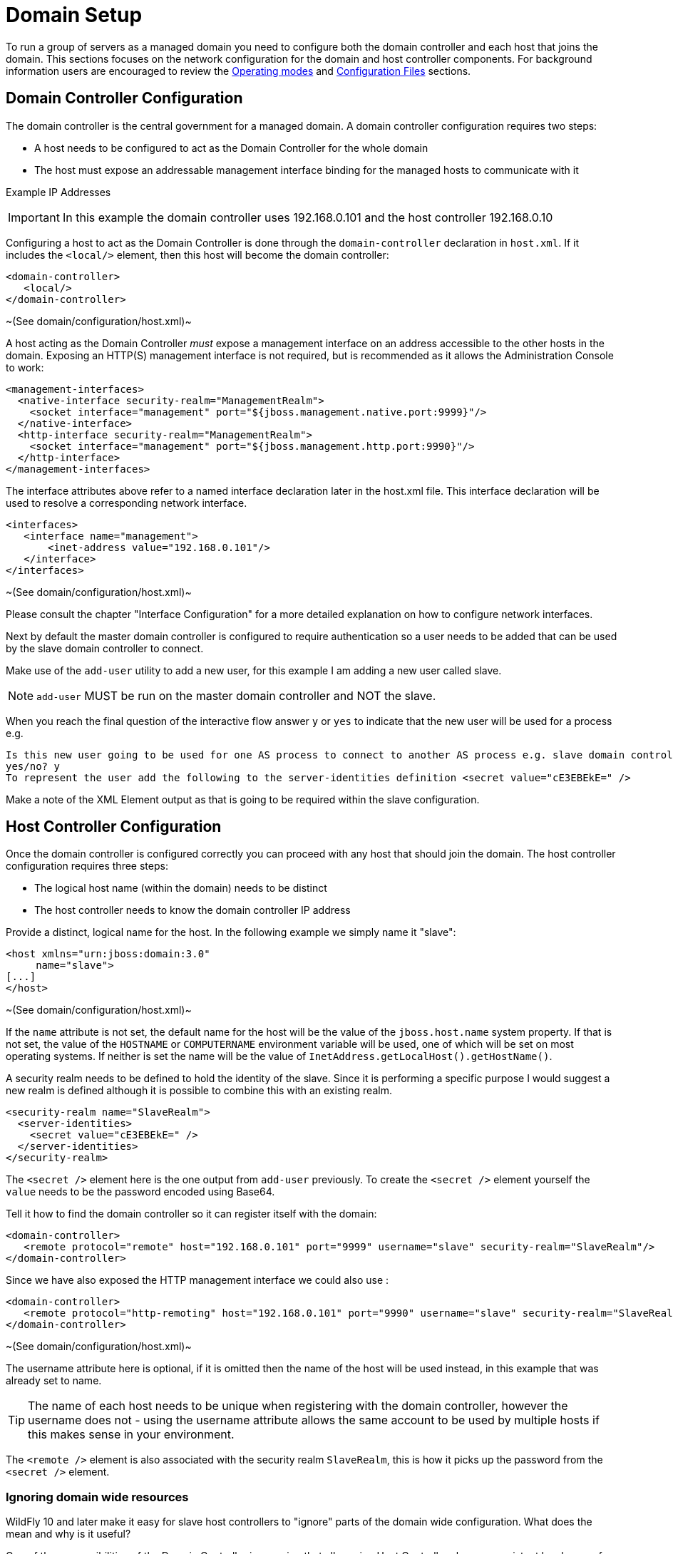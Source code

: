 [[Domain_Setup]]
= Domain Setup

To run a group of servers as a managed domain you need to configure both
the domain controller and each host that joins the domain. This sections
focuses on the network configuration for the domain and host controller
components. For background information users are encouraged to review
the <<Operating_modes,Operating modes>> and
link:Management_Clients.html#src-557081_ManagementClients-ConfigurationFiles[Configuration
Files] sections.

[[domain-controller-configuration]]
== Domain Controller Configuration

The domain controller is the central government for a managed domain. A
domain controller configuration requires two steps:

* A host needs to be configured to act as the Domain Controller for the
whole domain
* The host must expose an addressable management interface binding for
the managed hosts to communicate with it

Example IP Addresses

[IMPORTANT]

In this example the domain controller uses 192.168.0.101 and the host
controller 192.168.0.10

Configuring a host to act as the Domain Controller is done through the
`domain-controller` declaration in `host.xml`. If it includes the
`<local/>` element, then this host will become the domain controller:

[source,xml,options="nowrap"]
----
<domain-controller>
   <local/>
</domain-controller>
----

~(See domain/configuration/host.xml)~

A host acting as the Domain Controller _must_ expose a management
interface on an address accessible to the other hosts in the domain.
Exposing an HTTP(S) management interface is not required, but is
recommended as it allows the Administration Console to work:

[source,xml,options="nowrap"]
----
<management-interfaces>
  <native-interface security-realm="ManagementRealm">
    <socket interface="management" port="${jboss.management.native.port:9999}"/>
  </native-interface>
  <http-interface security-realm="ManagementRealm">
    <socket interface="management" port="${jboss.management.http.port:9990}"/>
  </http-interface>
</management-interfaces>
----

The interface attributes above refer to a named interface declaration
later in the host.xml file. This interface declaration will be used to
resolve a corresponding network interface.

[source,xml,options="nowrap"]
----
<interfaces>
   <interface name="management">
       <inet-address value="192.168.0.101"/>
   </interface>
</interfaces>
----

~(See domain/configuration/host.xml)~

Please consult the chapter "Interface Configuration" for a more detailed
explanation on how to configure network interfaces.

Next by default the master domain controller is configured to require
authentication so a user needs to be added that can be used by the slave
domain controller to connect.

Make use of the `add-user` utility to add a new user, for this example I
am adding a new user called slave.

[NOTE]

`add-user` MUST be run on the master domain controller and NOT the
slave.

When you reach the final question of the interactive flow answer `y` or
`yes` to indicate that the new user will be used for a process e.g.


----
Is this new user going to be used for one AS process to connect to another AS process e.g. slave domain controller?
yes/no? y
To represent the user add the following to the server-identities definition <secret value="cE3EBEkE=" />
----

Make a note of the XML Element output as that is going to be required
within the slave configuration.

[[host-controller-configuration]]
== Host Controller Configuration

Once the domain controller is configured correctly you can proceed with
any host that should join the domain. The host controller configuration
requires three steps:

* The logical host name (within the domain) needs to be distinct
* The host controller needs to know the domain controller IP address

Provide a distinct, logical name for the host. In the following example
we simply name it "slave":

[source,xml,options="nowrap"]
----
<host xmlns="urn:jboss:domain:3.0"
     name="slave">
[...]
</host>
----

~(See domain/configuration/host.xml)~

If the `name` attribute is not set, the default name for the host will
be the value of the `jboss.host.name` system property. If that is not
set, the value of the `HOSTNAME` or `COMPUTERNAME` environment variable
will be used, one of which will be set on most operating systems. If
neither is set the name will be the value of
`InetAddress.getLocalHost().getHostName()`.

A security realm needs to be defined to hold the identity of the slave.
Since it is performing a specific purpose I would suggest a new realm is
defined although it is possible to combine this with an existing realm.

[source,xml,options="nowrap"]
----
<security-realm name="SlaveRealm">
  <server-identities>
    <secret value="cE3EBEkE=" />
  </server-identities>
</security-realm>
----

The `<secret />` element here is the one output from `add-user`
previously. To create the `<secret />` element yourself the `value`
needs to be the password encoded using Base64.

Tell it how to find the domain controller so it can register itself with
the domain:

[source,xml,options="nowrap"]
----
<domain-controller>
   <remote protocol="remote" host="192.168.0.101" port="9999" username="slave" security-realm="SlaveRealm"/>
</domain-controller>
----

Since we have also exposed the HTTP management interface we could also
use :

[source,xml,options="nowrap"]
----
<domain-controller>
   <remote protocol="http-remoting" host="192.168.0.101" port="9990" username="slave" security-realm="SlaveRealm"/>
</domain-controller>
----

~(See domain/configuration/host.xml)~

The username attribute here is optional, if it is omitted then the name
of the host will be used instead, in this example that was already set
to name.

[TIP]

The name of each host needs to be unique when registering with the
domain controller, however the username does not - using the username
attribute allows the same account to be used by multiple hosts if this
makes sense in your environment.

The `<remote />` element is also associated with the security realm
`SlaveRealm`, this is how it picks up the password from the `<secret />`
element. +


=== Ignoring domain wide resources

WildFly 10 and later make it easy for slave host controllers to "ignore"
parts of the domain wide configuration. What does the mean and why is it
useful?

One of the responsibilities of the Domain Controller is ensuring that
all running Host Controllers have a consistent local copy of the domain
wide configuration (i.e. those resources whose address does not begin
with `/host=*`, i.e. those that are persisted in `domain.xml`. Having
that local copy allows a user to do the following things:

* Ask the slave to launch its already configured servers, even if the
Domain Controller is not running.
* Configured new servers, using different server groups from those
current running, and ask the slave to launch them, even if the Domain
Controller is not running.
* Reconfigure the slave to act as the Domain Controller, allowing it to
take over as the master if the previous master has failed or been shut
down.

However, of these three things only the latter two require that the
slave maintain a _complete_ copy of the domain wide configuration. The
first only requires the slave to have the _portion_ of the domain wide
configuration that is relevant to its current servers. And the first use
case is the most common one. A slave that is only meant to support the
first use case can safely "ignore" portions of the domain wide
configuration. And there are benefits to ignoring some resources:

* If a server group is ignored, and the deployments mapped to that
server group aren't mapped to other non-ignored groups, then the slave
does not need to pull down a copy of the deployment content from the
master. That can save disk space on the slave, improve the speed of
starting new hosts and reduce network traffic.
* WildFly supports "mixed domains" where a later version Domain
Controller can manage slaves running previous versions. But those
"legacy" slaves cannot understand configuration resources, attributes
and operations introduced in newer versions. So any attempt to use newer
things in the domain wide configuration will fail unless the legacy
slaves are ignoring the relevant resources. But ignoring resources will
allow the legacy slaves to work fine managing servers using profiles
without new concepts, while other hosts can run servers with profiles
that take advantage of the latest features.

Prior to WildFly 10, a slave could be configured to ignore some
resources, but the mechanism was not particularly user friendly:

* The resources to be ignored had to be listed in a fair amount of
detail in each host's configuration.
* If a new resource is added and needs to be ignored, then *each* host
that needs to ignore that must be updated to record that.

Starting with WildFly 10, this kind of detailed configuration is no
longer required. Instead, with the standard versions of `host.xml`, the
slave will behave as follows:

* If the slave was started with the `--backup` command line parameter,
the behavior will be the same as releases prior to 10; i.e. only
resources specifically configured to be ignored will be ignored.
* Otherwise, the slave will "ignore unused resources".

What does "ignoring unused resources" mean?

* Any server-group that is not referenced by one of the host's
server-config resources is ignored.
* Any profile that is not referenced by a non-ignored server-group,
either directly or indirectly via the profile resource's 'include'
attribute, is ignored
* Any socket-binding-group that is not directly referenced by one of the
host's server-config resources, or referenced by a non-ignored
server-group, is ignored
* Extension resources will not be automatically ignored, even if no
non-ignored profile uses the extension. Ignoring an extension requires
explicit configuration. Perhaps in a future release extensions will be
explicitly ignored.
* If a change is made to the slave host's configuration or to the domain
wide configuration that reduces the set of ignored resources, then as
part of handling that change the slave will contact the master to pull
down the missing pieces of configuration and will integrate those pieces
in its local copy of the management model. Examples of such changes
include adding a new server-config that references a previously ignored
server-group or socket-binding-group, changing the server-group or
socket-binding-group assigned to a server-config, changing the profile
or socket-binding-group assigned to a non-ignored server-group, or
adding a profile or socket-binding-group to the set of those included
directly or indirectly by a non-ignored profile or socket-binding-group.

The default behavior can be changed, either to always ignore unused
resources, even if `--backup` is used, or to not ignore unused
resources, by updating the domain-controller element in the `host-xml`
file and setting the `ignore-unused-configuration` attribute:

[source,xml,options="nowrap"]
----
<domain-controller>
    <remote security-realm="ManagementRealm" ignore-unused-configuration="false">
        <discovery-options>
            <static-discovery name="primary" protocol="${jboss.domain.master.protocol:remote}" host="${jboss.domain.master.address}" port="${jboss.domain.master.port:9999}"/>
        </discovery-options>
    </remote>
</domain-controller>
----

The "ignore unused resources" behavior can be used in combination with
the pre-WildFly 10 detailed specification of what to ignore. If that is
done both the unused resources and the explicitly declared resources
will be ignored. Here's an example of such a configuration, one where
the slave cannot use the "org.example.foo" extension that has been
installed on the Domain Controller and on some slaves, but not this one:

[source,xml,options="nowrap"]
----
<domain-controller>
    <remote security-realm="ManagementRealm" ignore-unused-configuration="true">
        <ignored-resources type="extension">
            <instance name="org.example.foo"/>
        </ignored-resources>
        <discovery-options>
            <static-discovery name="primary" protocol="${jboss.domain.master.protocol:remote}" host="${jboss.domain.master.address}" port="${jboss.domain.master.port:9999}"/>
        </discovery-options>
    </remote>
</domain-controller>
----

[[server-groups]]
== Server groups

The domain controller defines one or more server groups and associates
each of these with a profile and a socket binding group, and also :

[source,xml,options="nowrap"]
----
<server-groups>
    <server-group name="main-server-group" profile="default">
        <jvm name="default">
           <heap size="64m" max-size="512m"/>
           <permgen size="128m" max-size="128m"/>
        </jvm>
        <socket-binding-group ref="standard-sockets"/>
    </server-group>
    <server-group name="other-server-group" profile="bigger">
        <jvm name="default">
            <heap size="64m" max-size="512m"/>
        </jvm>
        <socket-binding-group ref="bigger-sockets"/>
    </server-group>
</server-groups>
----

~(See domain/configuration/domain.xml)~

The domain controller also defines the socket binding groups and the
profiles. The socket binding groups define the default socket bindings
that are used:

[source,xml,options="nowrap"]
----
<socket-binding-groups>
    <socket-binding-group name="standard-sockets" default-interface="public">
        <socket-binding name="http" port="8080"/>
        [...]
    </socket-binding-group>
    <socket-binding-group name="bigger-sockets" include="standard-sockets" default-interface="public">
        <socket-binding name="unique-to-bigger" port="8123"/>
    </socket-binding-group>
</socket-binding-groups>
----

~(See domain/configuration/domain.xml)~ +
In this example the `bigger-sockets` group includes all the socket
bindings defined in the `standard-sockets` groups and then defines an
extra socket binding of its own.

A profile is a collection of subsystems, and these subsystems are what
implement the functionality people expect of an application server.

[source,xml,options="nowrap"]
----
<profiles>
    <profile name="default">
        <subsystem xmlns="urn:jboss:domain:web:1.0">
            <connector name="http" scheme="http" protocol="HTTP/1.1" socket-binding="http"/>
            [...]
        </subsystem>
        <\!-\- The rest of the subsystems here \-->
        [...]
    </profile>
    <profile name="bigger">
        <subsystem xmlns="urn:jboss:domain:web:1.0">
            <connector name="http" scheme="http" protocol="HTTP/1.1" socket-binding="http"/>
            [...]
        </subsystem>
        <\!-\- The same subsystems as defined by 'default' here \-->
        [...]
        <subsystem xmlns="urn:jboss:domain:fictional-example:1.0">
            <socket-to-use name="unique-to-bigger"/>
        </subsystem>
    </profile>
</profiles>
----

~(See domain/configuration/domain.xml)~ +
Here we have two profiles. The `bigger` profile contains all the same
subsystems as the `default` profile (athough the parameters for the
various subsystems could be different in each profile), and adds the
`fictional-example` subsystem which references the `unique-to-bigger`
socket binding.

[[servers]]
== Servers

The host controller defines one or more servers:

[source,xml,options="nowrap"]
----
<servers>
    <server name="server-one" group="main-server-group">
        <\!-\- server-one inherits the default socket-group declared in the server-group \-->
        <jvm name="default"/>
    </server>
 
    <server name="server-two" group="main-server-group" auto-start="true">
        <socket-binding-group ref="standard-sockets" port-offset="150"/>
        <jvm name="default">
            <heap size="64m" max-size="256m"/>
        </jvm>
    </server>
 
    <server name="server-three" group="other-server-group" auto-start="false">
        <socket-binding-group ref="bigger-sockets" port-offset="250"/>
    </server>
</servers>
----

~(See domain/configuration/host.xml)~

`server-one` and `server-two` both are associated with
`main-server-group` so that means they both run the subsystems defined
by the `default` profile, and have the socket bindings defined by the
`standard-sockets` socket binding group. Since all the servers defined
by a host will be run on the same physical host we would get port
conflicts unless we used
`<socket-binding-group ref="standard-sockets" port-offset="150"/>` for
`server-two`. This means that `server-two` will use the socket bindings
defined by `standard-sockets` but it will add `150` to each port number
defined, so the value used for `http` will be `8230` for `server-two`.

`server-three` will not be started due to its `auto-start="false"`. The
default value if no `auto-start` is given is `true` so both `server-one`
and `server-two` will be started when the host controller is started.
`server-three` belongs to `other-server-group`, so if its `auto-start`
were changed to `true` it would start up using the subsystems from the
`bigger` profile, and it would use the `bigger-sockets` socket binding
group.

[[jvm]]
=== JVM

The host controller contains the main `jvm` definitions with arguments:

[source,xml,options="nowrap"]
----
<jvms>
    <jvm name="default">
        <heap size="64m" max-size="128m"/>
    </jvm>
</jvms>
----

~(See domain/configuration/host.xml)~ +
From the preceeding examples we can see that we also had a `jvm`
reference at server group level in the domain controller. The jvm's name
*must* match one of the definitions in the host controller. The values
supplied at domain controller and host controller level are combined,
with the host controller taking precedence if the same parameter is
given in both places.

Finally, as seen, we can also override the `jvm` at server level. Again,
the jvm's name *must* match one of the definitions in the host
controller. The values are combined with the ones coming in from domain
controller and host controller level, this time the server definition
takes precedence if the same parameter is given in all places.

Following these rules the jvm parameters to start each server would be

[cols=",",options="header"]
|==============================
|Server |JVM parameters
|server-one |-Xms64m -Xmx128m
|server-two |-Xms64m -Xmx256m
|server-three |-Xms64m -Xmx128m
|==============================
